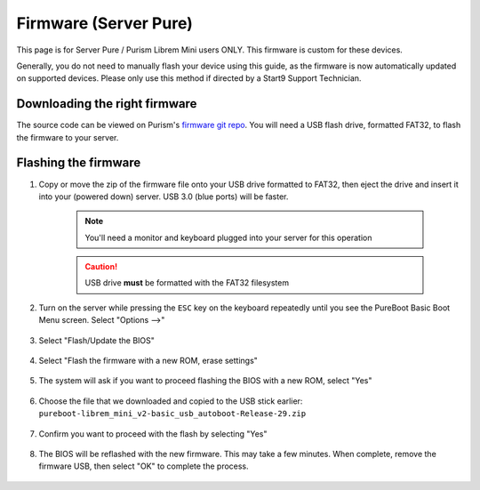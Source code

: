 .. _flashing-firmware-pure:

======================
Firmware (Server Pure)
======================
This page is for Server Pure / Purism Librem Mini users ONLY.  This firmware is custom for these devices.

Generally, you do not need to manually flash your device using this guide, as the firmware is now automatically updated on supported devices.  Please only use this method if directed by a Start9 Support Technician.

Downloading the right firmware
------------------------------

The source code can be viewed on Purism's `firmware git repo <https://source.puri.sm/firmware/releases/-/tree/master/librem_mini_v2/custom>`_.  You will need a USB flash drive, formatted FAT32, to flash the firmware to your server.



.. tabs::

    .. group-tab:: White Windows
        
        Download the latest firmware from Purism's git repository: `Standard release <https://source.puri.sm/firmware/releases/-/blob/75631ad6dcf7e6ee73e06a517ac7dc4e017518b7/librem_mini_v2/custom/pureboot-librem_mini_v2-basic_usb_autoboot-Release-29.zip>`_.
        
    .. group-tab:: Dark Windows
        
        This model of the Server Pure (formally Embassy Pro) supports WiFi. You may choose between firmware that allows for WiFi and firmware that disables and locks it down.

        Download the latest firmware from Purism's git repository:
        `Standard release <https://source.puri.sm/firmware/releases/-/blob/75631ad6dcf7e6ee73e06a517ac7dc4e017518b7/librem_mini_v2/custom/pureboot-librem_mini_v2-basic_usb_autoboot-Release-29.zip>`_
        or `Jailed WiFi <https://source.puri.sm/firmware/releases/-/blob/75631ad6dcf7e6ee73e06a517ac7dc4e017518b7/librem_mini_v2/custom/pureboot-librem_mini_v2-basic_usb_autoboot_blob_jail-Release-29.zip>`_.


Flashing the firmware
---------------------

#. Copy or move the zip of the firmware file onto your USB drive formatted to FAT32, then eject the drive and insert it into your (powered down) server.  USB 3.0 (blue ports) will be faster.

    .. note:: You'll need a monitor and keyboard plugged into your server for this operation
    .. caution:: USB drive **must** be formatted with the FAT32 filesystem

#. Turn on the server while pressing the ``ESC`` key on the keyboard repeatedly until you see the PureBoot Basic Boot Menu screen.  Select "Options -->"

    .. figure:: /_static/images/flashing/flash_firmware-pro-step1-pureboot_basic_boot_menu-options.jpg
        :width: 30%

#. Select "Flash/Update the BIOS"

    .. figure:: /_static/images/flashing/flash_firmware-pro-step2-flash_update_the_bios.jpg
        :width: 30%

#. Select "Flash the firmware with a new ROM, erase settings"

    .. figure:: /_static/images/flashing/flash_firmware-pro-step3-flash_firmware_with_new_rom.jpg
        :width: 30%

#. The system will ask if you want to proceed flashing the BIOS with a new ROM, select "Yes"

    .. figure:: /_static/images/flashing/flash_firmware-pro-step4-proceed_yes.jpg
        :width: 30%

#. Choose the file that we downloaded and copied to the USB stick earlier: ``pureboot-librem_mini_v2-basic_usb_autoboot-Release-29.zip``

    .. figure:: /_static/images/flashing/flash_firmware-pro-step5-select_your_file.jpg
        :width: 30%

#. Confirm you want to proceed with the flash by selecting "Yes"

    .. figure:: /_static/images/flashing/flash_firmware-pro-step6-proceed_yes.jpg
        :width: 30%

#. The BIOS will be reflashed with the new firmware.  This may take a few minutes.  When complete, remove the firmware USB, then select "OK" to complete the process.

    .. figure:: /_static/images/flashing/flash_firmware-pro-step7-flashed_successfully.jpg
        :width: 30%